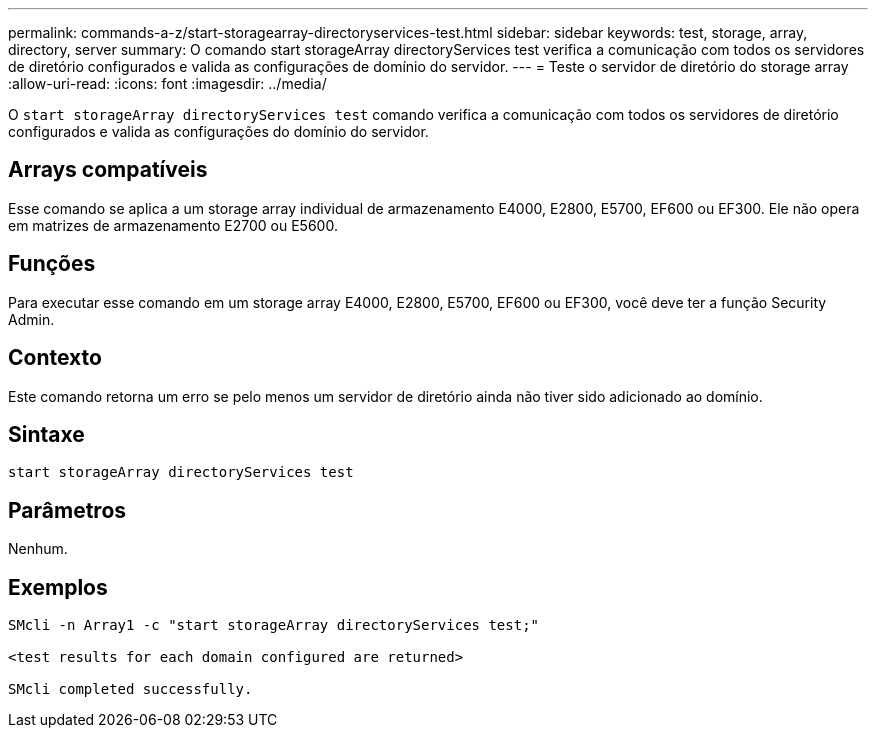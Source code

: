 ---
permalink: commands-a-z/start-storagearray-directoryservices-test.html 
sidebar: sidebar 
keywords: test, storage, array, directory, server 
summary: O comando start storageArray directoryServices test verifica a comunicação com todos os servidores de diretório configurados e valida as configurações de domínio do servidor. 
---
= Teste o servidor de diretório do storage array
:allow-uri-read: 
:icons: font
:imagesdir: ../media/


[role="lead"]
O `start storageArray directoryServices test` comando verifica a comunicação com todos os servidores de diretório configurados e valida as configurações do domínio do servidor.



== Arrays compatíveis

Esse comando se aplica a um storage array individual de armazenamento E4000, E2800, E5700, EF600 ou EF300. Ele não opera em matrizes de armazenamento E2700 ou E5600.



== Funções

Para executar esse comando em um storage array E4000, E2800, E5700, EF600 ou EF300, você deve ter a função Security Admin.



== Contexto

Este comando retorna um erro se pelo menos um servidor de diretório ainda não tiver sido adicionado ao domínio.



== Sintaxe

[source, cli]
----
start storageArray directoryServices test
----


== Parâmetros

Nenhum.



== Exemplos

[listing]
----

SMcli -n Array1 -c "start storageArray directoryServices test;"

<test results for each domain configured are returned>

SMcli completed successfully.
----